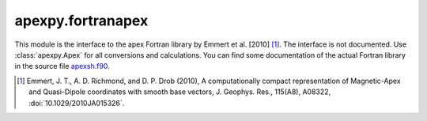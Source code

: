 apexpy.fortranapex
==================

This module is the interface to the apex Fortran library by Emmert et al. [2010] [1]_. The interface is not documented. Use :class:`apexpy.Apex` for all conversions and calculations. You can find some documentation of the actual Fortran library in the source file `apexsh.f90 <https://github.com/cmeeren/apexpy/blob/master/src/fortranapex/apexsh.f90>`_.

.. [1] Emmert, J. T., A. D. Richmond, and D. P. Drob (2010),
       A computationally compact representation of Magnetic-Apex
       and Quasi-Dipole coordinates with smooth base vectors,
       J. Geophys. Res., 115(A8), A08322, :doi:`10.1029/2010JA015326`.